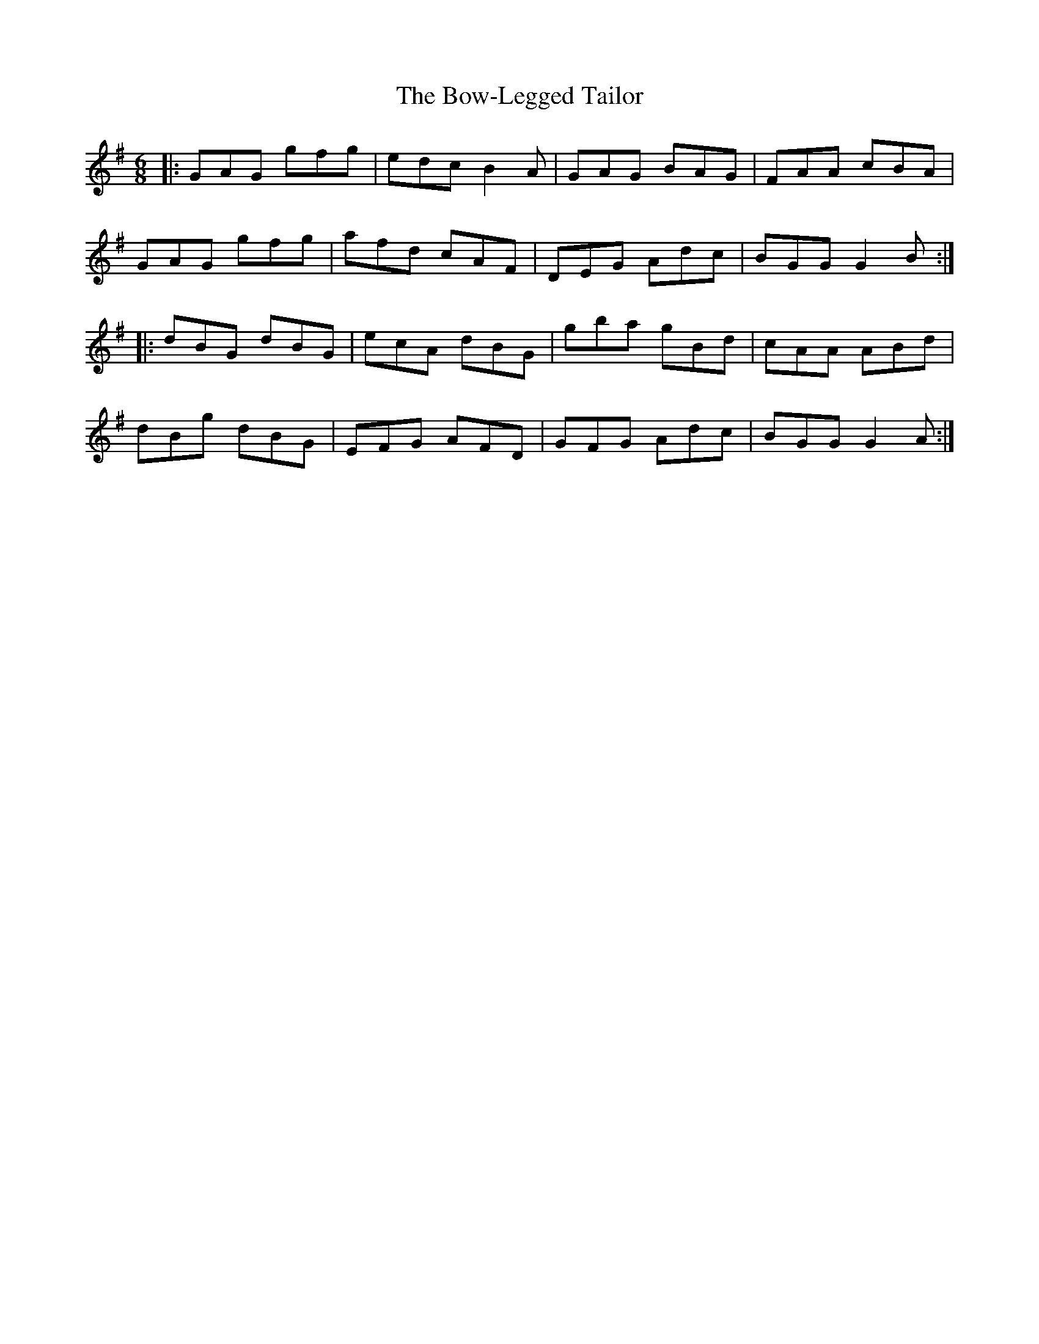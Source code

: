 X: 4630
T: Bow-Legged Tailor, The
R: jig
M: 6/8
K: Gmajor
|:GAG gfg|edc B2A|GAG BAG|FAA cBA|
GAG gfg|afd cAF|DEG Adc|BGG G2B:|
|:dBG dBG|ecA dBG|gba gBd|cAA ABd|
dBg dBG|EFG AFD|GFG Adc|BGG G2A:|

